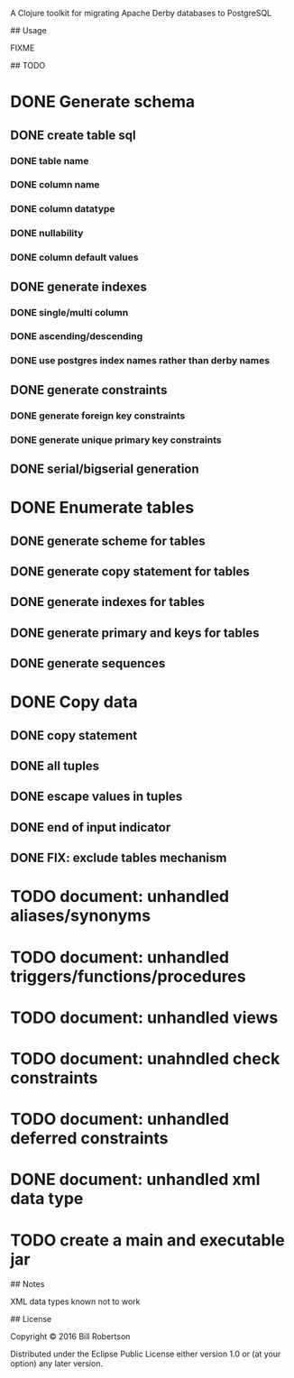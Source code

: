 # derby2pg

A Clojure toolkit for migrating Apache Derby databases to PostgreSQL

## Usage

FIXME

## TODO

* DONE Generate schema
** DONE create table sql
*** DONE table name
*** DONE column name
*** DONE column datatype
*** DONE nullability
*** DONE column default values
** DONE generate indexes
*** DONE single/multi column
*** DONE ascending/descending
*** DONE use postgres index names rather than derby names
** DONE generate constraints
*** DONE generate foreign key constraints
*** DONE generate unique primary key constraints
** DONE serial/bigserial generation
* DONE Enumerate tables
** DONE generate scheme for tables
** DONE generate copy statement for tables
** DONE generate indexes for tables
** DONE generate primary and keys for tables
** DONE generate sequences
* DONE Copy data
** DONE copy statement
** DONE all tuples
** DONE escape values in tuples
** DONE end of input indicator
** DONE FIX: exclude tables mechanism
* TODO document: unhandled aliases/synonyms
* TODO document: unhandled triggers/functions/procedures
* TODO document: unhandled views
* TODO document: unahndled check constraints
* TODO document: unhandled deferred constraints
* DONE document: unhandled xml data type
* TODO create a main and executable jar

## Notes

XML data types known not to work


## License

Copyright © 2016 Bill Robertson

Distributed under the Eclipse Public License either version 1.0 or (at
your option) any later version.


